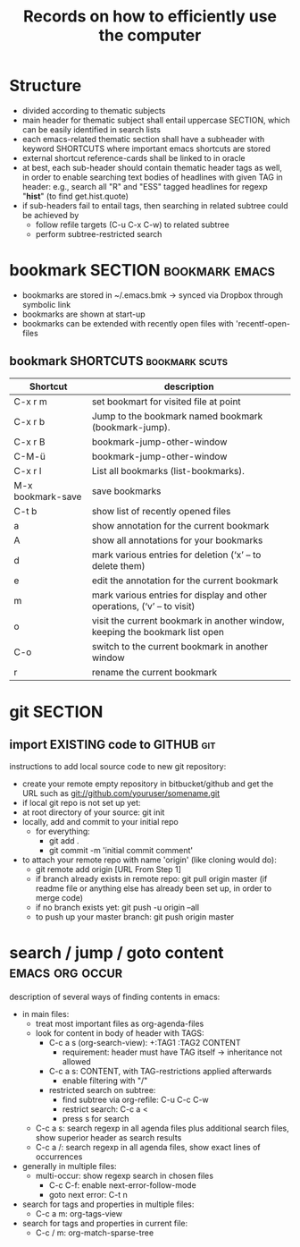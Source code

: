 #+TITLE: Records on how to efficiently use the computer

* Structure

- divided according to thematic subjects
- main header for thematic subject shall entail uppercase SECTION,
  which can be easily identified in search lists
- each emacs-related thematic section shall have a subheader with
  keyword SHORTCUTS where important emacs shortcuts are stored 
- external shortcut reference-cards shall be linked to in oracle
- at best, each sub-header should contain thematic header tags as
  well, in order to enable searching text bodies of headlines with
  given TAG in header: e.g., search all "R" and "ESS" tagged
  headlines for regexp "*hist*" (to find get.hist.quote)
- if sub-headers fail to entail tags, then searching in related
  subtree could be achieved by
  - follow refile targets (C-u C-x C-w) to related subtree
  - perform subtree-restricted search
* bookmark SECTION                                           :bookmark:emacs:
- bookmarks are stored in ~/.emacs.bmk -> synced via Dropbox through
  symbolic link
- bookmarks are shown at start-up
- bookmarks can be extended with recently open files with 'recentf-open-files

** bookmark SHORTCUTS                                        :bookmark:scuts:
   :PROPERTIES:
   :type:     scut
   :END:
| Shortcut          | description                                                                  |
|-------------------+------------------------------------------------------------------------------|
| C-x r m           | set bookmart for visited file at point                                       |
| C-x r b           | Jump to the bookmark named bookmark (bookmark-jump).                         |
| C-x r B           | bookmark-jump-other-window                                                   |
| C-M-ü             | bookmark-jump-other-window                                                                |
| C-x r l           | List all bookmarks (list-bookmarks).                                         |
| M-x bookmark-save | save bookmarks                                                               |
| C-t b             | show list of recently opened files                                           |
| a                 | show annotation for the current bookmark                                     |
| A                 | show all annotations for your bookmarks                                      |
| d                 | mark various entries for deletion (‘x’ – to delete them)                     |
| e                 | edit the annotation for the current bookmark                                 |
| m                 | mark various entries for display and other operations, (‘v’ – to visit)      |
| o                 | visit the current bookmark in another window, keeping the bookmark list open |
| C-o               | switch to the current bookmark in another window                             |
| r                 | rename the current bookmark                                                  |


* git SECTION
** import EXISTING code to GITHUB                                       :git:
instructions to add local source code to new git repository:
- create your remote empty repository in bitbucket/github and get the
  URL such as git://github.com/youruser/somename.git
- if local git repo is not set up yet:
- at root directory of your source: git init
- locally, add and commit to your initial repo 
  - for everything:
    - git add .
    - git commit -m 'initial commit comment'
- to attach your remote repo with name 'origin' (like cloning would
  do):
  - git remote add origin [URL From Step 1]
  - if branch already exists in remote repo: 
    git pull origin master (if readme file or anything else has
    already been set up, in order to merge code) 
  - if no branch exists yet: git push -u origin --all
  - to push up your master branch:
    git push origin master

* search / jump / goto content                              :emacs:org:occur:
description of several ways of finding contents in emacs:
- in main files: 
  - treat most important files as org-agenda-files
  - look for content in body of header with TAGS:
    - C-c a s (org-search-view): +:TAG1 :TAG2 CONTENT
      - requirement: header must have TAG itself -> inheritance not
        allowed
    - C-c a s: CONTENT, with TAG-restrictions applied afterwards
      - enable filtering with "/"
    - restricted search on subtree:
      - find subtree via org-refile: C-u C-c C-w
      - restrict search: C-c a <
      - press s for search
  - C-c a s: search regexp in all agenda files plus additional search
    files, show superior header as search results
  - C-c a /: search regexp in all agenda files, show exact lines of
    occurrences
- generally in multiple files:
  - multi-occur: show regexp search in chosen files
    - C-c C-f: enable next-error-follow-mode
    - goto next error: C-t n
- search for tags and properties in multiple files:
  - C-c a m: org-tags-view
- search for tags and properties in current file:
  - C-c / m: org-match-sparse-tree
